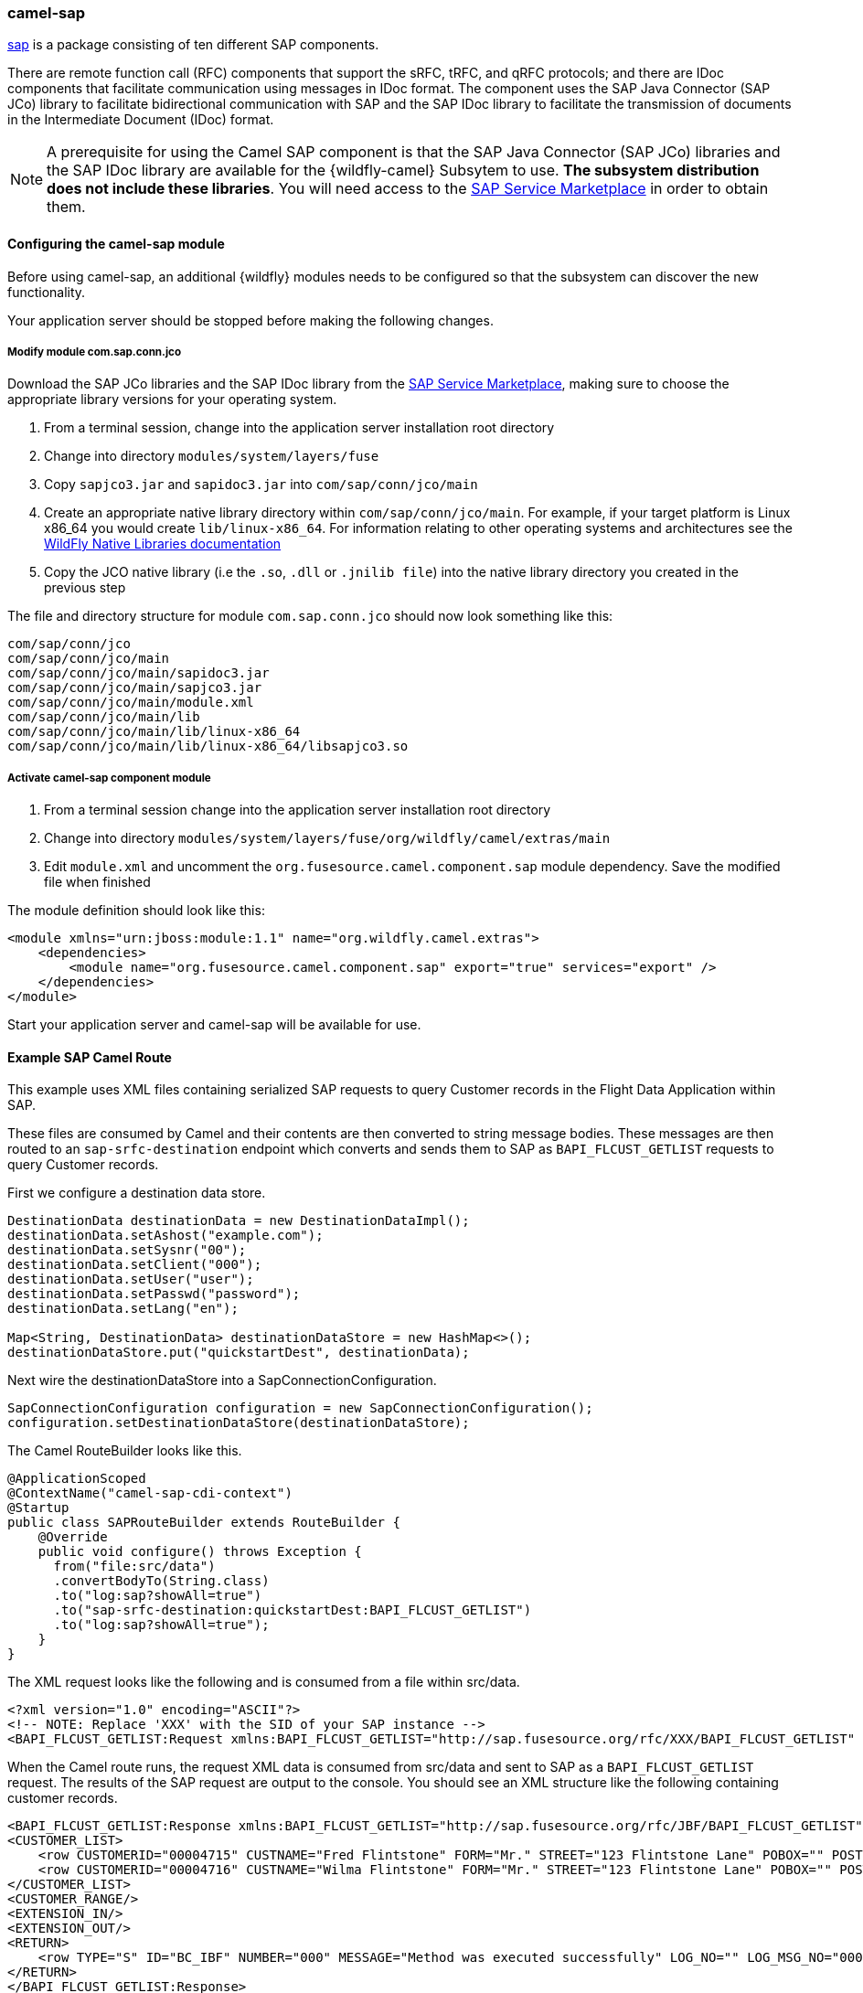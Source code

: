 ### camel-sap

https://access.redhat.com/documentation/en-US/Red_Hat_JBoss_Fuse/6.2/html/Apache_Camel_Component_Reference/SAP.html[sap,window=_blank] is a package consisting of ten different SAP components.

There are remote function call (RFC) components that support the sRFC, tRFC, and qRFC protocols; and there are IDoc components that facilitate communication using messages in IDoc format. The component uses the SAP Java Connector (SAP JCo) library to facilitate bidirectional communication with SAP and the SAP IDoc library to facilitate the transmission of documents in the Intermediate Document (IDoc) format.

[NOTE]
====
A prerequisite for using the Camel SAP component is that the SAP Java Connector (SAP JCo) libraries and the SAP IDoc library are available for the {wildfly-camel} Subsytem to use. **The subsystem distribution does not include these libraries**. You will need access to the http://service.sap.com/connectors[SAP Service Marketplace,window=_blank] in order to obtain them.
====

#### Configuring the camel-sap module

Before using camel-sap, an additional {wildfly} modules needs to be configured so that the subsystem can discover the new functionality.

Your application server should be stopped before making the following changes.

##### Modify module com.sap.conn.jco

Download the SAP JCo libraries and the SAP IDoc library from the http://service.sap.com/connectors)[SAP Service Marketplace,window=_blank], making sure to choose the appropriate library versions for your operating system.

1. From a terminal session, change into the application server installation root directory
2. Change into directory `modules/system/layers/fuse`
3. Copy `sapjco3.jar` and `sapidoc3.jar` into `com/sap/conn/jco/main`
4. Create an appropriate native library directory within `com/sap/conn/jco/main`. For example, if your target platform is Linux x86_64 you would create `lib/linux-x86_64`. For information relating to other operating systems and architectures see the https://docs.jboss.org/author/display/MODULES/Native+Libraries[WildFly Native Libraries documentation,window=_blank]
5. Copy the JCO native library (i.e the `.so`, `.dll` or `.jnilib file`) into the native library directory you created in the previous step

The file and directory structure for module `com.sap.conn.jco` should now look something like this:

 com/sap/conn/jco
 com/sap/conn/jco/main
 com/sap/conn/jco/main/sapidoc3.jar
 com/sap/conn/jco/main/sapjco3.jar
 com/sap/conn/jco/main/module.xml
 com/sap/conn/jco/main/lib
 com/sap/conn/jco/main/lib/linux-x86_64
 com/sap/conn/jco/main/lib/linux-x86_64/libsapjco3.so

##### Activate camel-sap component module

1. From a terminal session change into the application server installation root directory
2. Change into directory `modules/system/layers/fuse/org/wildfly/camel/extras/main`
3. Edit `module.xml` and uncomment the `org.fusesource.camel.component.sap` module dependency. Save the modified file when finished

The module definition should look like this:

[source,xml,options="nowrap"]
<module xmlns="urn:jboss:module:1.1" name="org.wildfly.camel.extras">
    <dependencies>
        <module name="org.fusesource.camel.component.sap" export="true" services="export" />
    </dependencies>
</module>

Start your application server and camel-sap will be available for use.

#### Example SAP Camel Route

This example uses XML files containing serialized SAP requests to query Customer records in the Flight Data Application within SAP.

These files are consumed by Camel and their contents are then converted to string message bodies. These messages are then routed to an `sap-srfc-destination` endpoint which converts and sends them to SAP as `BAPI_FLCUST_GETLIST` requests to query Customer records.

First we configure a destination data store.

[source,java,options="nowrap"]
----
DestinationData destinationData = new DestinationDataImpl();
destinationData.setAshost("example.com");
destinationData.setSysnr("00");
destinationData.setClient("000");
destinationData.setUser("user");
destinationData.setPasswd("password");
destinationData.setLang("en");

Map<String, DestinationData> destinationDataStore = new HashMap<>();
destinationDataStore.put("quickstartDest", destinationData);
----

Next wire the destinationDataStore into a SapConnectionConfiguration.

[source,java,options="nowrap"]
SapConnectionConfiguration configuration = new SapConnectionConfiguration();
configuration.setDestinationDataStore(destinationDataStore);

The Camel RouteBuilder looks like this.

[source,java,options="nowrap"]
@ApplicationScoped
@ContextName("camel-sap-cdi-context")
@Startup
public class SAPRouteBuilder extends RouteBuilder {
    @Override
    public void configure() throws Exception {
      from("file:src/data")
      .convertBodyTo(String.class)
      .to("log:sap?showAll=true")
      .to("sap-srfc-destination:quickstartDest:BAPI_FLCUST_GETLIST")
      .to("log:sap?showAll=true");
    }
}

The XML request looks like the following and is consumed from a file within src/data.

[source,xml,options="nowrap"]
<?xml version="1.0" encoding="ASCII"?>
<!-- NOTE: Replace 'XXX' with the SID of your SAP instance -->
<BAPI_FLCUST_GETLIST:Request xmlns:BAPI_FLCUST_GETLIST="http://sap.fusesource.org/rfc/XXX/BAPI_FLCUST_GETLIST" CUSTOMER_NAME="*" MAX_ROWS="10" WEB_USER="*"/>

When the Camel route runs, the request XML data is consumed from src/data and sent to SAP as a `BAPI_FLCUST_GETLIST` request.  The results of the SAP request are output to the console.
You should see an XML structure like the following containing customer records.

[source,xml,options="nowrap"]
<BAPI_FLCUST_GETLIST:Response xmlns:BAPI_FLCUST_GETLIST="http://sap.fusesource.org/rfc/JBF/BAPI_FLCUST_GETLIST">
<CUSTOMER_LIST>
    <row CUSTOMERID="00004715" CUSTNAME="Fred Flintstone" FORM="Mr." STREET="123 Flintstone Lane" POBOX="" POSTCODE="01234" CITY="Bedrock" COUNTR="US" COUNTR_ISO="US" REGION="" PHONE="800-555-1212" EMAIL=""/>
    <row CUSTOMERID="00004716" CUSTNAME="Wilma Flintstone" FORM="Mr." STREET="123 Flintstone Lane" POBOX="" POSTCODE="01234" CITY="Bedrock" COUNTR="US" COUNTR_ISO="US" REGION="" PHONE="800-555-1212" EMAIL=""/>
</CUSTOMER_LIST>
<CUSTOMER_RANGE/>
<EXTENSION_IN/>
<EXTENSION_OUT/>
<RETURN>
    <row TYPE="S" ID="BC_IBF" NUMBER="000" MESSAGE="Method was executed successfully" LOG_NO="" LOG_MSG_NO="000000" MESSAGE_V1="" MESSAGE_V2="" MESSAGE_V3="" MESSAGE_V4="" PARAMETER="" FIELD="" SYSTEM="DEVQKCLNT"/>
</RETURN>
</BAPI_FLCUST_GETLIST:Response>

#### Further Reading

The example above only scratches the surface of the functionality provided by the camel-sap component. For comprehensive component documentation visit
the https://access.redhat.com/documentation/en-US/Red_Hat_JBoss_Fuse/6.2/html/Apache_Camel_Component_Reference/SAP.html[Camel SAP Component Reference,window=_blank].
